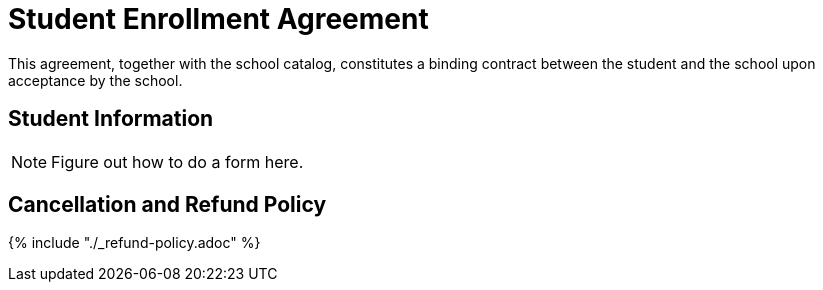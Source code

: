 = Student Enrollment Agreement

This agreement, together with the school catalog, constitutes a binding contract between the student and the school upon acceptance by the school.

== Student Information

NOTE: Figure out how to do a form here.

== Cancellation and Refund Policy

{% include "./_refund-policy.adoc" %}
